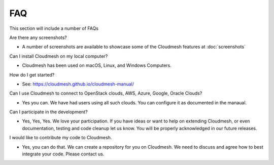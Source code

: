 FAQ
======================================================================

This section will include a number of FAQs

Are there any screenshots?

* A number of screenshots are available to showcase some of 
  the Cloudmesh features at :doc:`screenshots`

Can I install Cloudmesh on my local computer?

* Cloudmesh has been used on macOS, Linux, and Windows Computers.

How do I get started? 

* See: https://cloudmesh.github.io/cloudmesh-manual/

  
Can I use Cloudmesh to connect to OpenStack clouds, AWS, Azure, Google, Oracle Clouds?

* Yes you can. We have had users using all such clouds. You can
  configure it as documented in the manaual.

Can I participate in the development?

* Yes, Yes, Yes. We love your participation. If you have ideas or want
  to help on extending Cloudmesh, or even documentation, testing and
  code cleanup let us know. You will be properly acknowledged in our
  future releases.

I would like to contribute my code to Cloudmesh.

* Yes, you can do that. We can create a repository for you on Cloudmesh. We
  need to discuss and agree how to best integrate your code. Please contact us.
  
